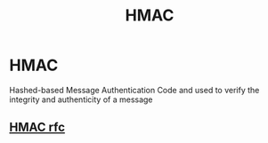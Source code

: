 :PROPERTIES:
:ID:       7c4a4865-2635-469e-b00b-dcac2f33e81f
:END:
#+title: HMAC

* HMAC
Hashed-based Message Authentication Code and used to verify the integrity and authenticity of a message
** [[https://www.ietf.org/rfc/rfc2104.txt][HMAC rfc]]
